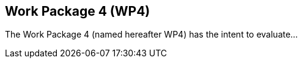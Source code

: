 [.text-justify]
== Work Package 4 (WP4)
The Work Package 4 (named hereafter WP4) has the intent to evaluate... 
